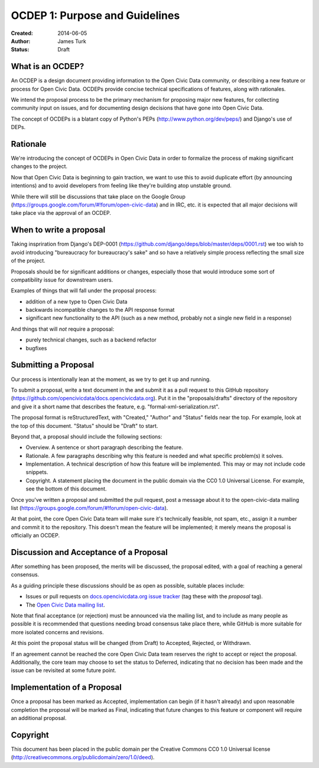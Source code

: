 ===============================
OCDEP 1: Purpose and Guidelines
===============================

:Created: 2014-06-05
:Author: James Turk
:Status: Draft

What is an OCDEP?
================

An OCDEP is a design document providing information to the Open Civic Data community, or describing a new feature
or process for Open Civic Data. OCDEPs provide concise technical specifications of features, along with rationales.

We intend the proposal process to be the primary mechanism for proposing major new features, 
for collecting community input on issues, and for documenting design decisions that have gone into Open Civic Data.

The concept of OCDEPs is a blatant copy of Python's PEPs (http://www.python.org/dev/peps/) and Django's use of DEPs.

Rationale
=========

We're introducing the concept of OCDEPs in Open Civic Data in order to formalize the process of making significant
changes to the project.

Now that Open Civic Data is beginning to gain traction, we want to use this to avoid duplicate effort (by announcing
intentions) and to avoid developers from feeling like they're building atop unstable ground.

While there will still be discussions that take place on the Google Group (https://groups.google.com/forum/#!forum/open-civic-data)
and in IRC, etc. it is expected that all major decisions will take place via the approval of an OCDEP.


When to write a proposal
========================

Taking inspriration from Django's DEP-0001 (https://github.com/django/deps/blob/master/deps/0001.rst) 
we too wish to avoid introducing "bureaucracy for bureaucracy's sake" and so have a relatively simple process
reflecting the small size of the project.

Proposals should be for significant additions or changes, especially those that would introduce some sort of
compatibility issue for downstream users.

Examples of things that will fall under the proposal process:

* addition of a new type to Open Civic Data

* backwards incompatible changes to the API response format

* significant new functionality to the API (such as a new method, probably not a single new field in a response)

And things that will *not* require a proposal:

* purely technical changes, such as a backend refactor

* bugfixes

Submitting a Proposal
=====================

Our process is intentionally lean at the moment, as we try to get it up and
running.

To submit a proposal, write a text document in the and submit it as a
pull request to this GitHub repository (https://github.com/opencivicdata/docs.opencivicdata.org).
Put it in the "proposals/drafts" directory of the repository and give it a short name
that describes the feature, e.g. "formal-xml-serialization.rst".

The proposal format is reStructuredText, with "Created," "Author" and "Status"
fields near the top. For example, look at the top of this document. "Status"
should be "Draft" to start.

Beyond that, a proposal should include the following sections:

* Overview. A sentence or short paragraph describing the feature.

* Rationale. A few paragraphs describing why this feature is needed
  and what specific problem(s) it solves.

* Implementation. A technical description of how this feature will
  be implemented. This may or may not include code snippets.

* Copyright. A statement placing the document in the public domain via the
  CC0 1.0 Universal License. For example, see the bottom of this document.

Once you've written a proposal and submitted the pull request, post a message about
it to the open-civic-data mailing list (https://groups.google.com/forum/#!forum/open-civic-data). 

At that point, the core Open Civic Data team will make sure it's technically feasible, not spam, etc., 
assign it a number and commit it to the repository.
This doesn't mean the feature will be implemented; it merely means the proposal is officially an OCDEP.


Discussion and Acceptance of a Proposal
=======================================

After something has been proposed, the merits will be discussed, the proposal edited, with a goal of reaching a general consensus.  

As a guiding principle these discussions should be as open as possible, suitable places include:

* Issues or pull requests on `docs.opencivicdata.org issue tracker <https://github.com/opencivicdata/docs.opencivicdata.org/issues>`_ (tag these with the *proposal* tag).
* The `Open Civic Data mailing list <https://groups.google.com/forum/#!forum/open-civic-data>`_.

Note that final acceptance (or rejection) must be announced via the mailing list, and to include as many people as possible it is recommended that questions needing broad consensus take place there, while GitHub is more suitable for more isolated concerns and revisions.

At this point the proposal status will be changed (from Draft) to Accepted, Rejected, or Withdrawn.

If an agreement cannot be reached the core Open Civic Data team reserves the right to accept or reject the proposal.  
Additionally, the core team may choose to set the status to Deferred, indicating that no decision has been made and 
the issue can be revisited at some future point.


Implementation of a Proposal
============================

Once a proposal has been marked as Accepted, implementation can begin (if it hasn't already) and upon reasonable completion the proposal
will be marked as Final, indicating that future changes to this feature or component will require an additional proposal.


Copyright
=========

This document has been placed in the public domain per the Creative Commons
CC0 1.0 Universal license (http://creativecommons.org/publicdomain/zero/1.0/deed).
